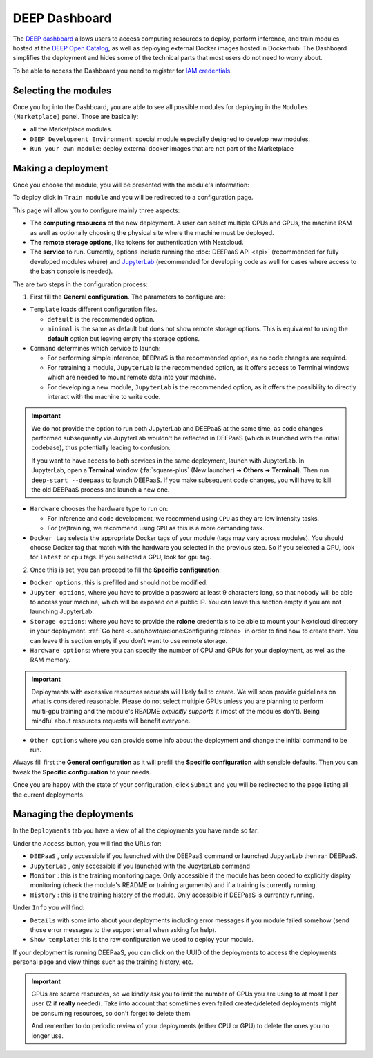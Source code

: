 DEEP Dashboard
==============

The `DEEP dashboard <https://train.deep-hybrid-datacloud.eu/>`__ allows users to access computing resources to deploy, perform inference,
and train modules hosted at the `DEEP Open Catalog <https://marketplace.deep-hybrid-datacloud.eu/>`_, as well
as deploying external Docker images hosted in Dockerhub.
The Dashboard simplifies the deployment and hides some of the technical parts that most users do not need to worry about.

To be able to access the Dashboard you need to register for `IAM credentials <https://iam.deep-hybrid-datacloud.eu/>`_.

Selecting the modules
---------------------

Once you log into the Dashboard, you are able to see all possible modules for deploying in the ``Modules (Marketplace)`` panel.
Those are basically:

* all the Marketplace modules.
* ``DEEP Development Environment``: special module especially designed to develop new modules.
* ``Run your own module``: deploy external docker images that are not part of the Marketplace

.. image:: ../../_static/dashboard-home.png


Making a deployment
-------------------

Once you choose the module, you will be presented with the module's information:

.. image:: ../../_static/module-readme.png

To deploy click in ``Train module`` and you will be redirected to a configuration page.

.. image:: ../../_static/dashboard-configure.png

This page will allow you to configure mainly three aspects:

* **The computing resources** of the new deployment. A user can select multiple CPUs and GPUs, the machine RAM as well as
  optionally choosing the physical site where the machine must be deployed.
* **The remote storage options**, like tokens for authentication with Nextcloud.
* **The service** to run. Currently, options include running the :doc:`DEEPaaS API <api>` (recommended for fully
  developed modules where) and `JupyterLab <https://jupyterlab.readthedocs.io/en/stable/>`_
  (recommended for developing code as well for cases where access to the bash console is needed).

The are two steps in the configuration process:

1. First fill the **General configuration**. The parameters to configure are:

* ``Template`` loads different configuration files.

  - ``default`` is the recommended option.
  - ``minimal`` is the same as default but does not show remote storage options.
    This is equivalent to using the **default** option but leaving empty the storage options.

* ``Command`` determines which service to launch:

  - For performing simple inference, ``DEEPaaS`` is the recommended option, as no code changes are required.
  - For retraining a module, ``JupyterLab`` is the recommended option, as it offers access to Terminal windows which are needed to mount remote data into your machine.
  - For developing a new module, ``JupyterLab`` is the recommended option, as it offers the possibility to directly interact with the machine to write code.

.. important::
  We do not provide the option to run both JupyterLab and DEEPaaS at the same time,  as code changes performed subsequently via JupyterLab wouldn't be
  reflected in DEEPaaS (which is launched with the initial codebase), thus potentially leading to confusion.

  If you want to have access to both services in the same deployment, launch with JupyterLab.
  In JupyterLab, open a **Terminal** window (:fa:`square-plus` (New launcher) ➜ **Others** ➜ **Terminal**).
  Then run ``deep-start --deepaas`` to launch DEEPaaS.
  If you make subsequent code changes, you will have to kill the old DEEPaaS process and launch a new one.

* ``Hardware`` chooses the hardware type to run on:

  - For inference and code development, we recommend using ``CPU`` as they are low intensity tasks.
  - For (re)training, we recommend using ``GPU`` as this is a more demanding task.

* ``Docker tag`` selects the appropriate Docker tags of your module (tags may vary across modules).
  You should choose Docker tag that match with the hardware you selected in the previous step.
  So if you selected a CPU, look for ``latest`` or ``cpu`` tags.
  If you selected a GPU, look for ``gpu`` tag.

2. Once this is set, you can proceed to fill the **Specific configuration**:

* ``Docker options``, this is prefilled and should not be modified.
* ``Jupyter options``, where you have to provide a password at least 9 characters long, so that nobody will be
  able to access your machine, which will be exposed on a public IP.
  You can leave this section empty if you are not launching JupyterLab.
* ``Storage options``: where you have to provide the **rclone** credentials to be able to mount your Nextcloud directory in your deployment.
  :ref:`Go here <user/howto/rclone:Configuring rclone>` in order to find how to create them.
  You can leave this section empty if you don't want to use remote storage.
* ``Hardware options``: where you can specify the number of CPU and GPUs for your deployment, as well as the RAM memory.

.. important::
  Deployments with excessive resources requests will likely fail to create.
  We will soon provide guidelines on what is considered reasonable.
  Please do not select multiple GPUs unless you are planning to perform multi-gpu training and
  the module's README *explicitly supports* it (most of the modules don't).
  Being mindful about resources requests will benefit everyone.
.. todo

* ``Other options`` where you can provide some info about the deployment and change the initial command to be run.

Always fill first the **General configuration** as it will prefill the **Specific configuration** with sensible defaults.
Then you can tweak the **Specific configuration** to your needs.

Once you are happy with the state of your configuration, click ``Submit`` and you will be redirected to the page listing
all the current deployments.


Managing the deployments
------------------------

In the ``Deployments`` tab you have a view of all the deployments you have made so far:

.. image:: ../../_static/dashboard-deployments.png

Under the ``Access`` button, you will find the URLs for:

* ``DEEPaaS`` , only accessible if you launched with the DEEPaaS command or launched JupyterLab then ran DEEPaaS.
* ``JupyterLab`` , only accessible if you launched with the JupyterLab command
* ``Monitor`` : this is the training monitoring page. Only accessible if the module has been coded to explicitly
  display monitoring (check the module's README or training arguments) and if a training is currently running.
* ``History`` : this is the training history of the module. Only accessible if DEEPaaS is currently running.

Under ``Info`` you will find:

* ``Details`` with some info about your deployments including error messages if you module failed somehow
  (send those error messages to the support email when asking for help).
* ``Show template``: this is the raw configuration we used to deploy your module.

If your deployment is running DEEPaaS, you can click on the UUID of the deployments to access the deployments personal page and view things such
as the training history, etc.

.. image:: ../../_static/dashboard-history.png

.. important::
  GPUs are scarce resources, so we kindly ask you to limit the number of GPUs you are using
  to at most 1 per user (2 if **really** needed). Take into account that sometimes even failed
  created/deleted deployments might be consuming resources, so don't forget to delete them.

  And remember to do periodic review of your deployments (either CPU or GPU) to delete the ones you no longer use.
